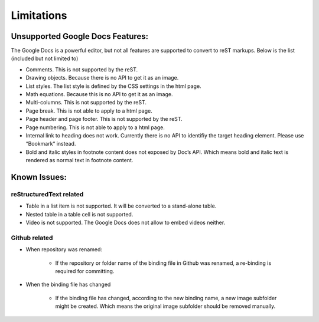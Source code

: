 
.. _h1a461f6b1275321a16291dd169a6c:

Limitations
###########

.. _h19176e602c6c3f6828a7e207b523e9:

Unsupported Google Docs Features:
*********************************

The Google Docs is a powerful editor, but not all features are supported to convert to reST markups. Below is the list (included but not limited to)

* Comments. This is not supported by the reST.

* Drawing objects. Because there is no API to get it as an image.

* List styles. The list style is defined by the CSS settings in the html page.

* Math equations. Because this is no API to get it as an image.

* Multi-columns. This is not supported by the reST.

* Page break. This is not able to apply to a html page.

* Page header and page footer. This is not supported by the reST.

* Page numbering. This is not able to apply to a html page.

* Internal link to heading does not work. Currently there is no API to identifiy the target heading element. Please use “Bookmark“ instead.

* Bold and italic styles in footnote content does not exposed by Doc’s API. Which means bold and italic text is rendered as normal text in footnote content.

.. _h65776f3b486b79192426655c476e97b:

Known Issues:
*************

.. _h1f753e737333503f6591234143cc4:

reStructuredText related
========================

* Table in a list item is not supported. It will be converted to a stand-alone table.

* Nested table in a table cell is not supported.

* Video is not supported. The Google Docs does not allow to embed videos neither.

.. _h69271f6b544a4942467e713a34332e47:

Github related
==============

* When repository was renamed:

    * If the repository or folder name of the binding file in Github was renamed, a re-binding is required for committing.

* When the binding file has changed

    * If the binding file has changed, according to the new binding name, a new  image subfolder might be created. Which means the original image subfolder should be removed manually.

.. bottom of content
